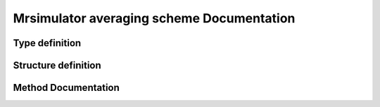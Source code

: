 

Mrsimulator averaging scheme Documentation
==========================================

Type definition
---------------

.. doxygentypedef:: MRS_averaging_scheme


Structure definition
--------------------

.. doxygenstruct:: MRS_averaging_scheme
    :members:
    :protected-members:

Method Documentation
--------------------

.. doxygenfunction:: MRS_create_averaging_scheme()

.. doxygenfunction:: MRS_free_averaging_scheme()
